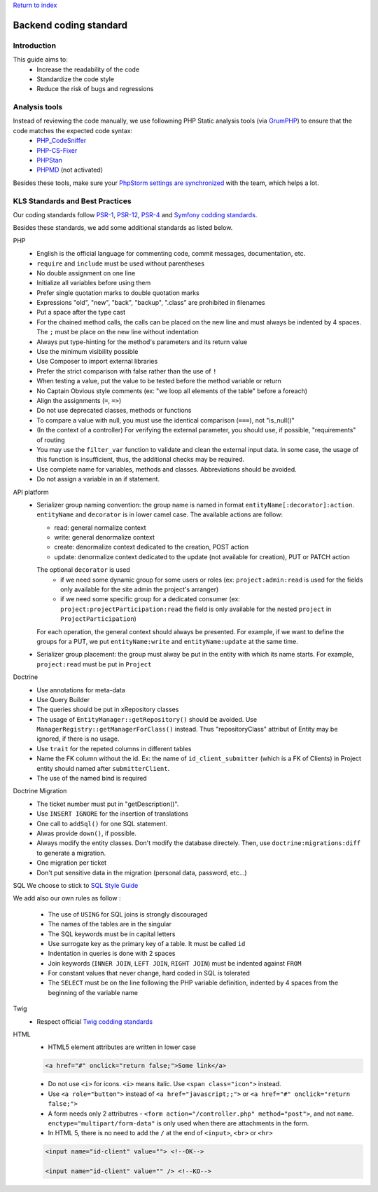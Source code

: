 `Return to index <index.rst>`_

==============
Backend coding standard
==============

Introduction
============

This guide aims to:
 - Increase the readability of the code
 - Standardize the code style
 - Reduce the risk of bugs and regressions

Analysis tools
==============

Instead of reviewing the code manually, we use followning PHP Static analysis tools (via GrumPHP_) to ensure that the code matches the expected code syntax:
 - PHP_CodeSniffer_
 - PHP-CS-Fixer_
 - PHPStan_
 - PHPMD_ (not activated)

Besides these tools, make sure your `PhpStorm settings are synchronized <doc/phpstorm-settings.rst>`_ with the team, which helps a lot.

KLS Standards and Best Practices
================================

Our coding standards follow PSR-1_, PSR-12_, PSR-4_ and `Symfony codding standards <https://symfony.com/doc/current/contributing/code/standards.html#symfony-coding-standards-in-detail>`_.

Besides these standards, we add some additional standards as listed below.

PHP
 - English is the official language for commenting code, commit messages, documentation, etc.
 - ``require`` and ``include`` must be used without parentheses
 - No double assignment on one line
 - Initialize all variables before using them
 - Prefer single quotation marks to double quotation marks
 - Expressions "old", "new", "back", "backup", ".class" are prohibited in filenames
 - Put a space after the type cast
 - For the chained method calls, the calls can be placed on the new line and must always be indented by 4 spaces. The ``;`` must be place on the new line without indentation
 - Always put type-hinting for the method's parameters and its return value
 - Use the minimum visibility possible
 - Use Composer to import external libraries
 - Prefer the strict comparison with false rather than the use of ``!``
 - When testing a value, put the value to be tested before the method variable or return
 - No Captain Obvious style comments (ex: "we loop all elements of the table" before a foreach)
 - Align the assignments (``=``, ``=>``)
 - Do not use deprecated classes, methods or functions
 - To compare a value with null, you must use the identical comparison (``===``), not "is_null()"
 - (In the context of a controller) For verifying the external parameter, you should use, if possible, "requirements" of routing
 - You may use the ``filter_var`` function to validate and clean the external input data. In some case, the usage of this function is insufficient, thus, the additional checks may be required.
 - Use complete name for variables, methods and classes. Abbreviations should be avoided.
 - Do not assign a variable in an if statement.

API platform
 - Serializer group naming convention: the group name is named in format ``entityName[:decorator]:action``. ``entityName`` and ``decorator`` is in lower camel case. The available actions are follow:
   
   - read: general normalize context
   - write: general denormalize context
   - create: denormalize context dedicated to the creation, POST action
   - update: denormalize context dedicated to the update (not available for creation), PUT or PATCH action
   The optional ``decorator`` is used
      - if we need some dynamic group for some users or roles (ex: ``project:admin:read`` is used for the fields only available for the site admin the project's arranger)
      - if we need some specific group for a dedicated consumer (ex: ``project:projectParticipation:read`` the field is only available for the nested ``project`` in ``ProjectParticipation``)
   For each operation, the general context should always be presented. For example, if we want to define the groups for a PUT, we put ``entityName:write`` and  ``entityName:update`` at the same time.
 - Serializer group placement: the group must alway be put in the entity with which its name starts. For example, ``project:read`` must be put in ``Project``

Doctrine
 - Use annotations for meta-data
 - Use Query Builder
 - The queries should be put in xRepository classes
 - The usage of ``EntityManager::getRepository()`` should be avoided. Use ``ManagerRegistry::getManagerForClass()`` instead. Thus "repositoryClass" attribut of Entity may be ignored, if there is no usage.
 - Use ``trait`` for the repeted columns in different tables
 - Name the FK column without the id. Ex: the name of ``id_client_submitter`` (which is a FK of Clients) in Project entity should named after ``submitterClient``.
 - The use of the named bind is required

Doctrine Migration
 - The ticket number must put in  "getDescription()".
 - Use ``INSERT IGNORE`` for the insertion of translations
 - One call to ``addSql()`` for one SQL statement.
 - Alwas provide ``down()``, if possible.
 - Always modify the entity classes. Don't modify the database directely. Then, use ``doctrine:migrations:diff`` to generate a migration.
 - One migration per ticket
 - Don't put sensitive data in the migration (personal data, password, etc...)

SQL
We choose to stick to `SQL Style Guide <https://www.sqlstyle.guide/>`_

We add also our own rules as follow :

 - The use of ``USING`` for SQL joins is strongly discouraged
 - The names of the tables are in the singular
 - The SQL keywords must be in capital letters
 - Use surrogate key as the primary key of a table. It must be called ``id``
 - Indentation in queries is done with 2 spaces
 - Join keywords (``INNER JOIN``, ``LEFT JOIN``, ``RIGHT JOIN``) must be indented against ``FROM``
 - For constant values that never change, hard coded in SQL is tolerated
 - The ``SELECT`` must be on the line following the PHP variable definition, indented by 4 spaces from the beginning of the variable name

Twig
 - Respect official `Twig codding standards <https://twig.symfony.com/doc/1.x/coding_standards.html>`_

HTML
 - HTML5 element attributes are written in lower case
  
 .. code-block:: html

  <a href="#" onclick="return false;">Some link</a>

 - Do not use ``<i>`` for icons. ``<i>`` means italic. Use ``<span class="icon">`` instead.
 - Use ``<a role="button">`` instead of ``<a href="javascript;;">`` or ``<a href="#" onclick="return false;">``
 - A form needs only 2 attributres - ``<form action="/controller.php" method="post">``, and not ``name``. ``enctype="multipart/form-data"`` is only used when there are attachments in the form.
 - In HTML 5, there is no need to add the ``/`` at the end of ``<input>``, ``<br>`` or ``<hr>``
 
 .. code-block:: html
 
  <input name="id-client" value=""> <!--OK-->
  
  <input name="id-client" value="" /> <!--KO-->
 

.. _PSR-1: https://www.php-fig.org/psr/psr-1/
.. _PSR-12: https://www.php-fig.org/psr/psr-12/
.. _PSR-4: https://www.php-fig.org/psr/psr-4/
.. _PHP_CodeSniffer: https://github.com/squizlabs/PHP_CodeSniffer
.. _PHP-CS-Fixer: https://github.com/FriendsOfPHP/PHP-CS-Fixer
.. _PHPStan: https://github.com/phpstan/phpstan
.. _PHPMD: https://phpmd.org/
.. _GrumPHP: https://github.com/phpro/grumphp
